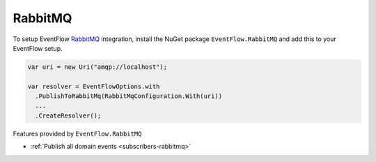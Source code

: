 .. _setup-rabbitmq:

RabbitMQ
========

To setup EventFlow RabbitMQ_ integration, install the NuGet package
``EventFlow.RabbitMQ`` and add this to your EventFlow setup.

.. code-block:: c#

    var uri = new Uri("amqp://localhost");

    var resolver = EventFlowOptions.with
      .PublishToRabbitMq(RabbitMqConfiguration.With(uri))
      ...
      .CreateResolver();

Features provided by ``EventFlow.RabbitMQ``

- :ref:`Publish all domain events <subscribers-rabbitmq>`

.. _RabbitMQ: https://www.rabbitmq.com/